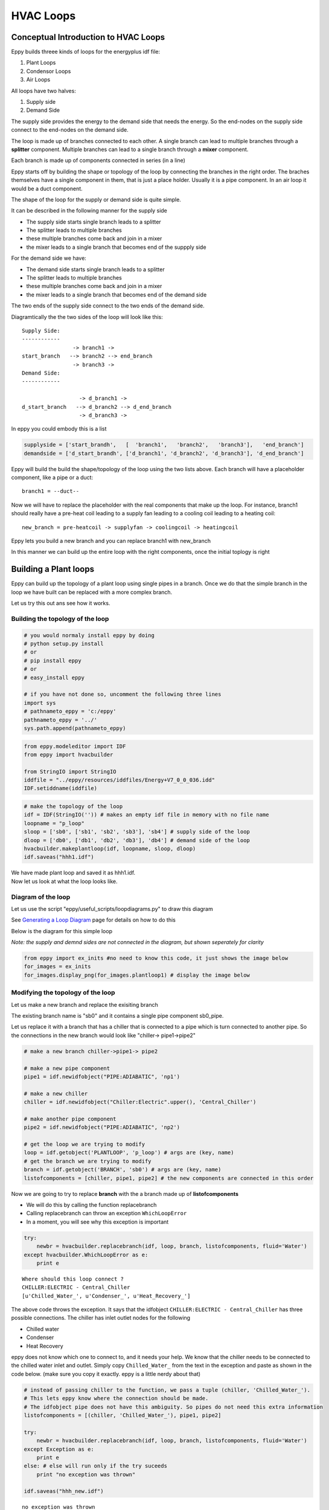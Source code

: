 
HVAC Loops
==========

Conceptual Introduction to HVAC Loops
-------------------------------------

Eppy builds threee kinds of loops for the energyplus idf file:

1. Plant Loops
2. Condensor Loops
3. Air Loops

All loops have two halves:

1. Supply side
2. Demand Side

The supply side provides the energy to the demand side that needs the
energy. So the end-nodes on the supply side connect to the end-nodes on
the demand side.

The loop is made up of branches connected to each other. A single branch
can lead to multiple branches through a **splitter** component. Multiple
branches can lead to a single branch through a **mixer** component.

Each branch is made up of components connected in series (in a line)

Eppy starts off by building the shape or topology of the loop by
connecting the branches in the right order. The braches themselves have
a single component in them, that is just a place holder. Usually it is a
pipe component. In an air loop it would be a duct component.

The shape of the loop for the supply or demand side is quite simple.

It can be described in the following manner for the supply side

-  The supply side starts single branch leads to a splitter
-  The splitter leads to multiple branches
-  these multiple branches come back and join in a mixer
-  the mixer leads to a single branch that becomes end of the suppply
   side

For the demand side we have:

-  The demand side starts single branch leads to a splitter
-  The splitter leads to multiple branches
-  these multiple branches come back and join in a mixer
-  the mixer leads to a single branch that becomes end of the demand
   side

The two ends of the supply side connect to the two ends of the demand
side.

Diagramtically the the two sides of the loop will look like this::

    Supply Side:
    ------------
                    -> branch1 -> 
    start_branch   --> branch2 --> end_branch
                    -> branch3 ->
    Demand Side:
    ------------
    
                      -> d_branch1 -> 
    d_start_branch   --> d_branch2 --> d_end_branch
                      -> d_branch3 ->
    

In eppy you could embody this is a list

.. code:: python

    supplyside = ['start_brandh',   [  'branch1',   'branch2',   'branch3'],   'end_branch']
    demandside = ['d_start_brandh', ['d_branch1', 'd_branch2', 'd_branch3'], 'd_end_branch']


Eppy will build the build the shape/topology of the loop using the two
lists above. Each branch will have a placeholder component, like a pipe
or a duct::

    
    branch1 = --duct--


Now we will have to replace the placeholder with the real components
that make up the loop. For instance, branch1 should really have a
pre-heat coil leading to a supply fan leading to a cooling coil leading
to a heating coil::

    
    new_branch = pre-heatcoil -> supplyfan -> coolingcoil -> heatingcoil


Eppy lets you build a new branch and you can replace branch1 with
new\_branch

In this manner we can build up the entire loop with the right
components, once the initial toplogy is right

Building a Plant loops
----------------------

Eppy can build up the topology of a plant loop using single pipes in a
branch. Once we do that the simple branch in the loop we have built can
be replaced with a more complex branch.

Let us try this out ans see how it works.

Building the topology of the loop
~~~~~~~~~~~~~~~~~~~~~~~~~~~~~~~~~

.. code:: python

    # you would normaly install eppy by doing
    # python setup.py install
    # or
    # pip install eppy
    # or
    # easy_install eppy
    
    # if you have not done so, uncomment the following three lines
    import sys
    # pathnameto_eppy = 'c:/eppy'
    pathnameto_eppy = '../'
    sys.path.append(pathnameto_eppy) 


.. code:: python

    from eppy.modeleditor import IDF
    from eppy import hvacbuilder
    
    from StringIO import StringIO
    iddfile = "../eppy/resources/iddfiles/Energy+V7_0_0_036.idd"
    IDF.setiddname(iddfile)


.. code:: python

    # make the topology of the loop
    idf = IDF(StringIO('')) # makes an empty idf file in memory with no file name
    loopname = "p_loop"
    sloop = ['sb0', ['sb1', 'sb2', 'sb3'], 'sb4'] # supply side of the loop
    dloop = ['db0', ['db1', 'db2', 'db3'], 'db4'] # demand side of the loop
    hvacbuilder.makeplantloop(idf, loopname, sloop, dloop)
    idf.saveas("hhh1.idf")


| We have made plant loop and saved it as hhh1.idf.
| Now let us look at what the loop looks like.

Diagram of the loop
~~~~~~~~~~~~~~~~~~~

Let us use the script "eppy/useful\_scripts/loopdiagrams.py" to draw
this diagram

See `Generating a Loop Diagram <useful_scripts.html#loopdiagram-py>`__
page for details on how to do this

Below is the diagram for this simple loop

*Note: the supply and demnd sides are not connected in the diagram, but
shown seperately for clarity*

.. code:: python

    from eppy import ex_inits #no need to know this code, it just shows the image below
    for_images = ex_inits
    for_images.display_png(for_images.plantloop1) # display the image below




.. image:: HVAC_Tutorial_files/HVAC_Tutorial_23_0.png


Modifying the topology of the loop
~~~~~~~~~~~~~~~~~~~~~~~~~~~~~~~~~~

Let us make a new branch and replace the exisiting branch

The existing branch name is "sb0" and it contains a single pipe
component sb0\_pipe.

Let us replace it with a branch that has a chiller that is connected to
a pipe which is turn connected to another pipe. So the connections in
the new branch would look like "chiller-> pipe1->pipe2"

.. code:: python

    # make a new branch chiller->pipe1-> pipe2
    
    # make a new pipe component
    pipe1 = idf.newidfobject("PIPE:ADIABATIC", 'np1')
    
    # make a new chiller
    chiller = idf.newidfobject("Chiller:Electric".upper(), 'Central_Chiller')
    
    # make another pipe component
    pipe2 = idf.newidfobject("PIPE:ADIABATIC", 'np2')
    
    # get the loop we are trying to modify
    loop = idf.getobject('PLANTLOOP', 'p_loop') # args are (key, name)
    # get the branch we are trying to modify
    branch = idf.getobject('BRANCH', 'sb0') # args are (key, name)
    listofcomponents = [chiller, pipe1, pipe2] # the new components are connected in this order


Now we are going to try to replace **branch** with the a branch made up
of **listofcomponents**

-  We will do this by calling the function replacebranch
-  Calling replacebranch can throw an exception ``WhichLoopError``
-  In a moment, you will see why this exception is important

.. code:: python

    try:
        newbr = hvacbuilder.replacebranch(idf, loop, branch, listofcomponents, fluid='Water')
    except hvacbuilder.WhichLoopError as e:
        print e



.. parsed-literal::

    Where should this loop connect ?
    CHILLER:ELECTRIC - Central_Chiller
    [u'Chilled_Water_', u'Condenser_', u'Heat_Recovery_']
    


The above code throws the exception. It says that the idfobject
``CHILLER:ELECTRIC - Central_Chiller`` has three possible connections.
The chiller has inlet outlet nodes for the following

-  Chilled water
-  Condenser
-  Heat Recovery

eppy does not know which one to connect to, and it needs your help. We
know that the chiller needs to be connected to the chilled water inlet
and outlet. Simply copy ``Chilled_Water_`` from the text in the
exception and paste as shown in the code below. (make sure you copy it
exactly. eppy is a little nerdy about that)

.. code:: python

    # instead of passing chiller to the function, we pass a tuple (chiller, 'Chilled_Water_').
    # This lets eppy know where the connection should be made.
    # The idfobject pipe does not have this ambiguity. So pipes do not need this extra information
    listofcomponents = [(chiller, 'Chilled_Water_'), pipe1, pipe2]
    
    try:
        newbr = hvacbuilder.replacebranch(idf, loop, branch, listofcomponents, fluid='Water')
    except Exception as e:
        print e
    else: # else will run only if the try suceeds
        print "no exception was thrown"
    
    idf.saveas("hhh_new.idf")



.. parsed-literal::

    no exception was thrown


*Tagential note*: The ``"try .. except .. else"`` statement is useful
here. If you have not run across it before, take a look at these two
links

-  http://shahriar.svbtle.com/the-possibly-forgotten-optional-else-in-python-try-statement
-  https://docs.python.org/2/tutorial/errors.html

| We have saved this as file "hhh\_new.idf".
| Let us draw the diagram of this file. (run this from eppy/eppy folder)

python ex_loopdiagram.py hhh_new.idf


.. code:: python

    from eppy import ex_inits #no need to know this code, it just shows the image below
    for_images = ex_inits
    for_images.display_png(for_images.plantloop2) # display the image below




.. image:: HVAC_Tutorial_files/HVAC_Tutorial_34_0.png


This diagram shows the new components in the branch

Work flow with ``WhichLoopError``
^^^^^^^^^^^^^^^^^^^^^^^^^^^^^^^^^

When you are writing scripts don't bother to use ``try .. except`` for
``WhichLoopError``.

-  Simply allow the exception to be raised.
-  Use the information in the exception to update your code
-  You may have to do this a couple of times in your script.
-  In a sense you are letting eppy tell you how to update the script.

*Question:* I am writing an application using eppy, not just a script.
The above workflow does not work for me

*Response:* Aha ! If that is the case, open an issue in
`github/eppy <https://github.com/santoshphilip/eppy>`__. We are lazy
people. We don't write code unless it is needed :-)

Traversing the loop
~~~~~~~~~~~~~~~~~~~

It would be nice to move through the loop using functions "nextnode()"
and "prevnode()"

Eppy indeed has such functions

Let us try to traverse the loop above.

.. code:: python

    # to traverse the loop we are going to call some functions ex_loopdiagrams.py, 
    # the program that draws the loop diagrams.
    from eppy import ex_loopdiagram
    fname = 'hhh_new.idf'
    iddfile = '../eppy/resources/iddfiles/Energy+V8_0_0.idd'
    edges = ex_loopdiagram.getedges(fname, iddfile)
    # edges are the lines that draw the nodes in the loop. 
    # The term comes from graph theory in mathematics


The above code gets us the edges of the loop diagram. Once we have the
edges, we can traverse through the diagram. Let us start with the
"Central\_Chiller" and work our way down.

.. code:: python

    from eppy import walk_hvac
    firstnode = "Central_Chiller"
    nextnodes = walk_hvac.nextnode(edges, firstnode)
    print nextnodes



.. parsed-literal::

    [u'np1']


.. code:: python

    nextnodes = walk_hvac.nextnode(edges, nextnodes[0])
    print nextnodes



.. parsed-literal::

    [u'np2']


.. code:: python

    nextnodes = walk_hvac.nextnode(edges, nextnodes[0])
    print nextnodes



.. parsed-literal::

    [u'p_loop_supply_splitter']


.. code:: python

    nextnodes = walk_hvac.nextnode(edges, nextnodes[0])
    print nextnodes



.. parsed-literal::

    [u'sb1_pipe', u'sb2_pipe', u'sb3_pipe']


This leads us to three components -> ['sb1\_pipe', 'sb2\_pipe',
'sb3\_pipe']. Let us follow one of them

.. code:: python

    nextnodes = walk_hvac.nextnode(edges, nextnodes[0])
    print nextnodes



.. parsed-literal::

    [u'p_loop_supply_mixer']


.. code:: python

    nextnodes = walk_hvac.nextnode(edges, nextnodes[0])
    print nextnodes



.. parsed-literal::

    [u'sb4_pipe']


.. code:: python

    nextnodes = walk_hvac.nextnode(edges, nextnodes[0])
    print nextnodes



.. parsed-literal::

    []


We have reached the end of this branch. There are no more components.

We can follow this in reverse using the function prevnode()

.. code:: python

    lastnode = 'sb4_pipe'
    prevnodes = walk_hvac.prevnode(edges, lastnode)
    print prevnodes



.. parsed-literal::

    [u'p_loop_supply_mixer']


.. code:: python

    prevnodes = walk_hvac.prevnode(edges, prevnodes[0])
    print prevnodes



.. parsed-literal::

    [u'sb1_pipe', u'sb2_pipe', u'sb3_pipe']


.. code:: python

    prevnodes = walk_hvac.prevnode(edges, prevnodes[0])
    print prevnodes



.. parsed-literal::

    [u'p_loop_supply_splitter']


.. code:: python

    prevnodes = walk_hvac.prevnode(edges, prevnodes[0])
    print prevnodes



.. parsed-literal::

    [u'np2']


.. code:: python

    prevnodes = walk_hvac.prevnode(edges, prevnodes[0])
    print prevnodes



.. parsed-literal::

    [u'np1']


.. code:: python

    prevnodes = walk_hvac.prevnode(edges, prevnodes[0])
    print prevnodes



.. parsed-literal::

    [u'Central_Chiller']


.. code:: python

    prevnodes = walk_hvac.prevnode(edges, prevnodes[0])
    print prevnodes



.. parsed-literal::

    []


All the way to where the loop ends

Building a Condensor loop
-------------------------

We build the condensor loop the same way we built the plant loop. Pipes
are put as place holders for the components. Let us build a new idf file
with just a condensor loop in it.

.. code:: python

    condensorloop_idf = IDF(StringIO('')) 
    loopname = "c_loop"
    sloop = ['sb0', ['sb1', 'sb2', 'sb3'], 'sb4'] # supply side
    dloop = ['db0', ['db1', 'db2', 'db3'], 'db4'] # demand side
    theloop = hvacbuilder.makecondenserloop(condensorloop_idf, loopname, sloop, dloop)
    condensorloop_idf.saveas("c_loop.idf")


Again, just as we did in the plant loop, we can change the components of
the loop, by replacing the branchs and traverse the loop using the
functions nextnode() and prevnode()

Building an Air Loop
--------------------

Building an air loop is similar to the plant and condensor loop. The
difference is that instead of pipes , we have ducts as placeholder
components. The other difference is that we have zones on the demand
side.

.. code:: python

    airloop_idf = IDF(StringIO('')) 
    loopname = "a_loop"
    sloop = ['sb0', ['sb1', 'sb2', 'sb3'], 'sb4'] # supply side of the loop
    dloop = ['zone1', 'zone2', 'zone3'] # zones on the demand side
    hvacbuilder.makeairloop(airloop_idf, loopname, sloop, dloop)
    airloop_idf.saveas("a_loop.idf")


Again, just as we did in the plant and condensor loop, we can change the
components of the loop, by replacing the branchs and traverse the loop
using the functions nextnode() and prevnode()
